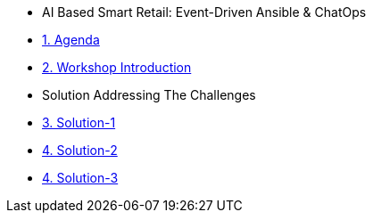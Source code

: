 
* AI Based Smart Retail: Event-Driven Ansible & ChatOps

* xref:00-agenda.adoc[1. Agenda]
* xref:01-introduction.adoc[2. Workshop Introduction]

* Solution Addressing The Challenges 
* xref:02-solution-1.adoc[3. Solution-1]
* xref:03-solution-2.adoc[4. Solution-2]
* xref:04-solution-3.adoc[4. Solution-3]
